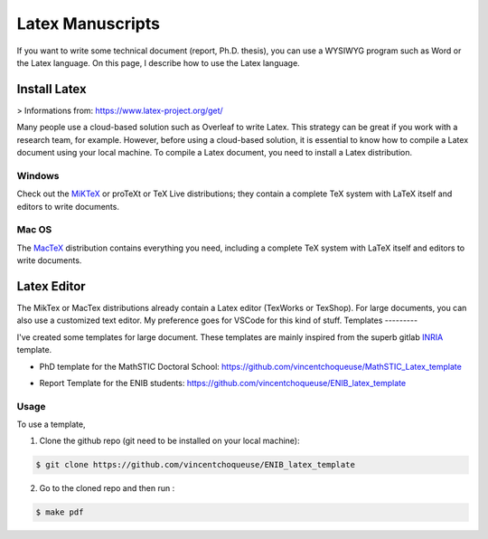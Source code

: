 Latex Manuscripts 
=================

If you want to write some technical document (report, Ph.D. thesis), you can use a WYSIWYG program such as Word or the Latex language. On this page, I describe how to use the Latex language.

Install Latex
-------------

> Informations from: https://www.latex-project.org/get/

Many people use a cloud-based solution such as Overleaf to write Latex. This strategy can be great if you work with a research team, for example. However, before using a cloud-based solution, it is essential to know how to compile a Latex document using your local machine. To compile a Latex document, you need to install a Latex distribution.

Windows
+++++++

Check out the `MiKTeX <https://miktex.org/download>`_ or proTeXt or TeX Live distributions; they contain a complete TeX system with LaTeX itself and editors to write documents.

Mac OS
+++++++

The `MacTeX <https://www.tug.org/mactex/>`_ distribution contains everything you need, including a complete TeX system with LaTeX itself and editors to write documents.

Latex Editor 
------------

The MikTex or MacTex distributions already contain a Latex editor (TexWorks or TexShop). For large documents, you can also use a customized text editor. My preference goes for VSCode for this kind of stuff.
Templates
---------

I've created some templates for large document. These templates are mainly inspired from the superb gitlab `INRIA <https://gitlab.inria.fr/ed-mathstic/latex-template>`_ template.

* PhD template for the MathSTIC Doctoral School: https://github.com/vincentchoqueuse/MathSTIC_Latex_template

.. image:: img/thesis0.png
  :align: center
  :width: 30%
  :alt: Front Cover

.. image:: img/thesis1.png
  :align: center
  :width: 30%
  :alt: Back Cover

* Report Template for the ENIB students: https://github.com/vincentchoqueuse/ENIB_latex_template

.. image:: img/enib0.png
  :align: center
  :width: 30%
  :alt: Front Cover

.. image:: img/enib1.png
  :align: center
  :width: 30%
  :alt: Back Cover


Usage
+++++

To use a template,

1. Clone the github repo (git need to be installed on your local machine): 

.. code ::

    $ git clone https://github.com/vincentchoqueuse/ENIB_latex_template

2. Go to the cloned repo and then run :

.. code ::

    $ make pdf
